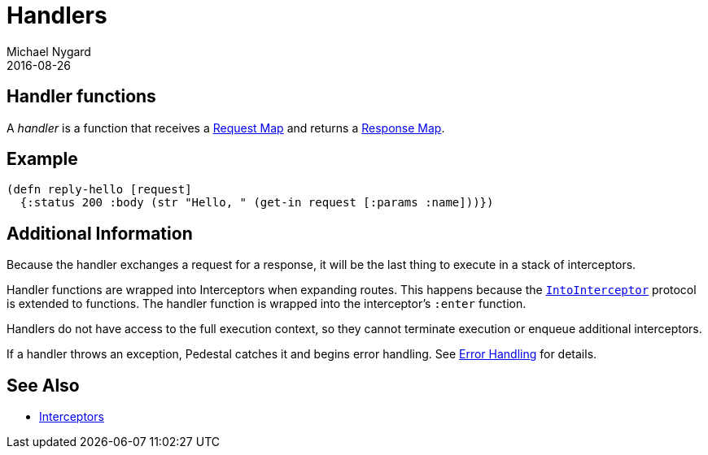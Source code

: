 = Handlers
Michael Nygard
2016-08-26
:jbake-type: page
:toc: macro
:icons: font
:section: reference

ifdef::env-github,env-browser[:outfilessuffix: .adoc]

== Handler functions

A _handler_ is a function that receives a link:request-map[Request
Map] and returns a link:response-map[Response Map].

== Example

[source,clojure]
----
(defn reply-hello [request]
  {:status 200 :body (str "Hello, " (get-in request [:params :name]))})
----

== Additional Information

Because the handler exchanges a request for a response, it will be the
last thing to execute in a stack of interceptors.

Handler functions are wrapped into Interceptors when expanding
routes. This happens because the
link:../api/pedestal.interceptor/io.pedestal.interceptor.html#var-IntoInterceptor[`IntoInterceptor`]
protocol is extended to functions. The handler function is wrapped
into the interceptor's `:enter` function.

Handlers do not have access to the full execution context, so they
cannot terminate execution or enqueue additional interceptors.

If a handler throws an exception, Pedestal catches it and begins error
handling. See link:error-handling[Error Handling] for details.

== See Also

* link:interceptors[Interceptors]
